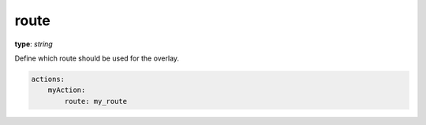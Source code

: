 .. _route:

route
~~~~~

**type**: `string`

Define which route should be used for the overlay.

.. code-block:: yaml

    actions:
        myAction:
            route: my_route